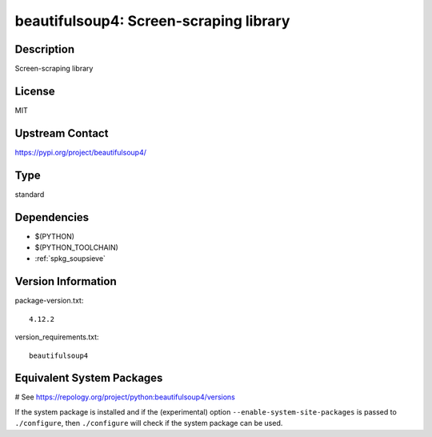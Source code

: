 .. _spkg_beautifulsoup4:

beautifulsoup4: Screen-scraping library
=======================================

Description
-----------

Screen-scraping library

License
-------

MIT

Upstream Contact
----------------

https://pypi.org/project/beautifulsoup4/



Type
----

standard


Dependencies
------------

- $(PYTHON)
- $(PYTHON_TOOLCHAIN)
- :ref:`spkg_soupsieve`

Version Information
-------------------

package-version.txt::

    4.12.2

version_requirements.txt::

    beautifulsoup4

Equivalent System Packages
--------------------------

.. tab:: Alpine:

   .. CODE-BLOCK:: bash

       $ apk add py3-beautifulsoup4

.. tab:: Arch Linux:

   .. CODE-BLOCK:: bash

       $ sudo pacman -S python-beautifulsoup4

.. tab:: conda-forge:

   .. CODE-BLOCK:: bash

       $ conda install beautifulsoup4

.. tab:: Debian/Ubuntu:

   .. CODE-BLOCK:: bash

       $ sudo apt-get install python3-bs4

.. tab:: Fedora/Redhat/CentOS:

   .. CODE-BLOCK:: bash

       $ sudo dnf install python3-beautifulsoup4

.. tab:: Gentoo Linux:

   .. CODE-BLOCK:: bash

       $ sudo emerge dev-python/beautifulsoup4

.. tab:: MacPorts:

   .. CODE-BLOCK:: bash

       $ sudo port install py-beautifulsoup4

.. tab:: openSUSE:

   .. CODE-BLOCK:: bash

       $ sudo zypper install python-beautifulsoup4

.. tab:: Void Linux:

   .. CODE-BLOCK:: bash

       $ sudo xbps-install python3-BeautifulSoup4

# See https://repology.org/project/python:beautifulsoup4/versions

If the system package is installed and if the (experimental) option
``--enable-system-site-packages`` is passed to ``./configure``, then ``./configure`` will check if the system package can be used.
